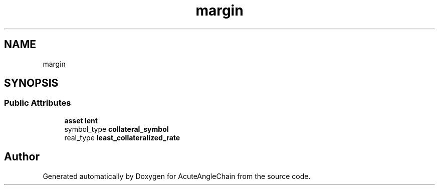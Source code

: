 .TH "margin" 3 "Sun Jun 3 2018" "AcuteAngleChain" \" -*- nroff -*-
.ad l
.nh
.SH NAME
margin
.SH SYNOPSIS
.br
.PP
.SS "Public Attributes"

.in +1c
.ti -1c
.RI "\fBasset\fP \fBlent\fP"
.br
.ti -1c
.RI "symbol_type \fBcollateral_symbol\fP"
.br
.ti -1c
.RI "real_type \fBleast_collateralized_rate\fP"
.br
.in -1c

.SH "Author"
.PP 
Generated automatically by Doxygen for AcuteAngleChain from the source code\&.
